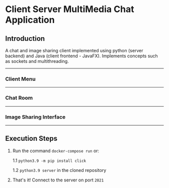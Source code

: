 * Client Server MultiMedia Chat Application

** Introduction
A chat and image sharing client implemented using python (server backend) and Java (client frontend - JavaFX). Implements concepts such as sockets and multithreading.

-----
*** Client Menu
#+html: <p align="center"><img src="https://github.com/Ajmain-Khan/Multimedia-Chat-Client/blob/master/resources/demo/chatMenu.png" /></p>
# [[file:https://github.com/Ajmain-Khan/Multimedia-Chat-Client/blob/master/resources/demo/chatMenu.png]]
-----
*** Chat Room
#+html: <p align="center"><img src="https://github.com/Ajmain-Khan/Multimedia-Chat-Client/blob/master/resources/demo/textChat.png" /></p>
-----
*** Image Sharing Interface
#+html: <p align="center"><img src="https://github.com/Ajmain-Khan/Multimedia-Chat-Client/blob/master/resources/demo/pyImageDemo.gif" /></p>
-----
** Execution Steps

1. Run the command =docker-compose run= or:

    1.1 =python3.9 -m pip install click=
    
    1.2 =python3.9 server= in the cloned repository
2. That's it! Connect to the server on port =2021=
